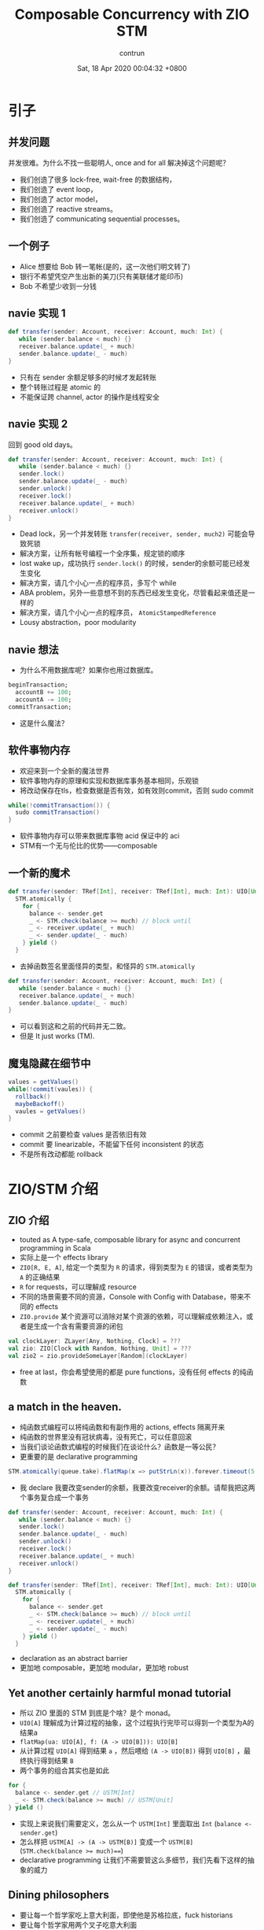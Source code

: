 #+AUTHOR: contrun
#+TITLE: Composable Concurrency with ZIO STM
#+DATE: Sat, 18 Apr 2020 00:04:32 +0800
#+LANGUAGE: zh-CN
#+ENABLETOC: yes

* 引子

** 并发问题
并发很难。为什么不找一些聪明人, once and for all 解决掉这个问题呢？

+ 我们创造了很多 lock-free, wait-free 的数据结构，
+ 我们创造了 event loop，
+ 我们创造了 actor model，
+ 我们创造了 reactive streams。
+ 我们创造了 communicating sequential processes。


[[../pictures/meta-programming-hard.jpg]]



# 是的，我大golang的世界并发是很容易的。我们彻底解决了泛型需要学习成本的问题，我们根本就不支持泛型。我们彻底解决了元编程难写难debug的问题，我们根本就不支持元编程。

** 一个例子
+ Alice 想要给 Bob 转一笔帐(是的，这一次他们明文转了)
+ 银行不希望凭空产生出新的美刀(只有美联储才能印币)
+ Bob 不希望少收到一分钱

** navie 实现 1
#+begin_src scala
def transfer(sender: Account, receiver: Account, much: Int) {
   while (sender.balance < much) {}
   receiver.balance.update(_ + much)
   sender.balance.update(_ - much)
}
#+end_src

+ 只有在 sender 余额足够多的时候才发起转账
+ 整个转账过程是 atomic 的
+ 不能保证跨 channel, actor 的操作是线程安全

** navie 实现 2

回到 good old days。

#+begin_src scala
def transfer(sender: Account, receiver: Account, much: Int) {
   while (sender.balance < much) {}
   sender.lock()
   sender.balance.update(_ - much)
   sender.unlock()
   receiver.lock()
   receiver.balance.update(_ + much)
   receiver.unlock()
}
#+end_src

+ Dead lock，另一个并发转账 ~transfer(receiver, sender, much2)~ 可能会导致死锁
+ 解决方案，让所有帐号编程一个全序集，规定锁的顺序
+ lost wake up，成功执行 ~sender.lock()~ 的时候，sender的余额可能已经发生变化
+ 解决方案，请几个小心一点的程序员，多写个 while
+ ABA problem，另外一些意想不到的东西已经发生变化，尽管看起来值还是一样的
+ 解决方案，请几个小心一点的程序员， ~AtomicStampedReference~
+ Lousy abstraction，poor modularity

[[../pictures/10th-year-of-using-mutexes.png]]

** navie 想法

+ 为什么不用数据库呢？如果你也用过数据库。

#+begin_src sql
  beginTransaction;
    accountB += 100;
    accountA -= 100;
  commitTransaction;
#+end_src

+ 这是什么魔法？

** 软件事物内存
+ 欢迎来到一个全新的魔法世界
+ 软件事物内存的原理和实现和数据库事务基本相同，乐观锁
+ 将改动保存在tls，检查数据是否有效，如有效则commit，否则 sudo commit
#+begin_src java
while(!commitTransaction()) {
  sudo commitTransaction()
}
#+end_src

[[../pictures/sudo.jpg]]

+ 软件事物内存可以带来数据库事物 acid 保证中的 aci
+ STM有一个无与伦比的优势——composable

** 一个新的魔术
#+begin_src scala
def transfer(sender: TRef[Int], receiver: TRef[Int], much: Int): UIO[Unit] =
  STM.atomically {
    for {
      balance <- sender.get
      _ <- STM.check(balance >= much) // block until
      _ <- receiver.update(_ + much)
      _ <- sender.update(_ - much)
    } yield ()
  }
#+end_src

+ 去掉函数签名里面怪异的类型，和怪异的 ~STM.atomically~

#+begin_src scala
def transfer(sender: Account, receiver: Account, much: Int) {
   while (sender.balance < much) {}
   receiver.balance.update(_ + much)
   sender.balance.update(_ - much)
}
#+end_src

+ 可以看到这和之前的代码并无二致。
+ 但是 It just works (TM).

# Demostration

** 魔鬼隐藏在细节中
#+begin_src java
values = getValues()
while(!commit(vaules)) {
  rollback()
  maybeBackoff()
  vaules = getValues()
}
#+end_src

+ commit 之前要检查 values 是否依旧有效
+ commit 要 linearizable，不能留下任何 inconsistent 的状态
+ 不是所有改动都能 rollback

[[../pictures/rollback-to-2019.jpg]]

* ZIO/STM 介绍
** ZIO 介绍
+ touted as A type-safe, composable library for async and concurrent programming in Scala
+ 实际上是一个 effects library
+ ~ZIO[R, E, A]~, 给定一个类型为 ~R~ 的请求，得到类型为 ~E~ 的错误，或者类型为 ~A~ 的正确结果
+ ~R~ for requests，可以理解成 resource
+ 不同的场景需要不同的资源，Console with Config with Database，带来不同的 effects
+ ~ZIO.provide~ 某个资源可以消除对某个资源的依赖，可以理解成依赖注入，或者是生成一个含有需要资源的闭包

#+begin_src scala
val clockLayer: ZLayer[Any, Nothing, Clock] = ???
val zio: ZIO[Clock with Random, Nothing, Unit] = ???
val zio2 = zio.provideSomeLayer[Random](clockLayer)
#+end_src

+ free at last，你会希望使用的都是 pure functions，没有任何 effects 的纯函数


** a match in the heaven.
[[../pictures/print-is-no-more.jpg]]

+ 纯函数式编程可以将纯函数和有副作用的 actions, effects 隔离开来
+ 纯函数的世界里没有冠状病毒，没有死亡，可以任意回滚
+ 当我们谈论函数式编程的时候我们在谈论什么？函数是一等公民？
+ 更重要的是 declarative programming

#+begin_src scala
STM.atomically(queue.take).flatMap(x => putStrLn(x)).forever.timeout(5.seconds)
#+end_src

+ 我 declare 我要改变sender的余额，我要改变receiver的余额。请帮我把这两个事务复合成一个事务
#+begin_src scala
def transfer(sender: Account, receiver: Account, much: Int) {
   while (sender.balance < much) {}
   sender.lock()
   sender.balance.update(_ - much)
   sender.unlock()
   receiver.lock()
   receiver.balance.update(_ + much)
   receiver.unlock()
}
#+end_src

#+begin_src scala
def transfer(sender: TRef[Int], receiver: TRef[Int], much: Int): UIO[Unit] =
  STM.atomically {
    for {
      balance <- sender.get
      _ <- STM.check(balance >= much) // block until
      _ <- receiver.update(_ + much)
      _ <- sender.update(_ - much)
    } yield ()
  }
#+end_src

+ declaration as an abstract barrier
+ 更加地 composable，更加地 modular，更加地 robust

** Yet another certainly harmful monad tutorial
+ 所以 ZIO 里面的 STM 到底是个啥？是个 monad。
+ ~UIO[A]~ 理解成为计算过程的抽象，这个过程执行完毕可以得到一个类型为A的结果a
+ ~flatMap(ua: UIO[A], f: (A -> UIO[B])): UIO[B]~
+ 从计算过程 ~UIO[A]~ 得到结果 ~a~ ，然后喂给 ~(A -> UIO[B])~ 得到 ~UIO[B]~ ，最终执行得到结果 ~B~
+ 两个事务的组合其实也是如此

#+begin_src scala
    for {
      balance <- sender.get // USTM[Int]
      _ <- STM.check(balance >= much) // USTM[Unit]
    } yield ()
#+end_src

+ 实现上来说我们需要定义，怎么从一个 ~USTM[Int]~ 里面取出 ~Int~  (~balance <- sender.get~)
+ 怎么样把 ~USTM[A] -> (A -> USTM[B)]~ 变成一个 ~USTM[B]~ (~STM.check(balance >= much)==~)
+ declarative programming 让我们不需要管这么多细节，我们先看下这样的抽象的威力

** Dining philosophers

[[../pictures/dining-philosophers-problem.jpg]]

+ 要让每一个哲学家吃上意大利面，即使他是苏格拉底，fuck historians
+ 要让每个哲学家用两个叉子吃意大利面
# 我写意大利面代码也要几个 forks
+ 吃意大利面的精髓在于不要让拿叉子的过程打环
+ 其实这个之前说的转账死锁就是两个哲学家在吃意大利面打环了
+ 如何用 STM 解决 Dining philosophers 问题？

#+begin_src scala
  val leftFork = forks(n)
  val rightFork = forks((n + 1) % forks.length)
  for {
    _ <- leftFork.acquire()
    _ <- rightFork.acquire()
    _ <- queue.offer(s"Philosopher $n haz forks")
    _ <- rightFork.release()
    _ <- leftFork.release()
  } yield ()
#+end_src

+ 你应该对这样的东西感到极端 skeptical
[[../pictures/the-code-works.png]]

+ 因为这种写法看起来已经打环
+ It just works (TM).
# Demostration

+ 我虽然不知道它是怎么工作的，但它就能工作！
+ 真正的魔法是在于 STM 这个 monad 的定义
+ declarative programming or concurrency for dummies
+ 就算是成功 acquire leftFork，也不会一直占用 leftFork
+ 如果出现xx会如何自动回滚，自动"释放占用的资源"，自动重试
+ ~rightFork.acquire = rightFork.tryAcquire orElse (rollback and retry)~

* 一些实现细节
+ 我们这个啊，是 high level review
[[../pictures/high-level.png]]

** STM vs IO
+ 两者都是 monad，都有 flatMap， for comprehension
+ commit transaction，让其他 STM 看到执行结果是一种副作用
+ 为了隔离开有副作用的 action，特地构造了 STM 这个 monad
+ STM -> IO， ~atomically~
#+begin_src scala
  STM.atomically(
    leftFork.withPermit(rightFork.withPermit(queue.offer(s"Philosopher $n haz forks")))
  )
#+end_src

** Compare and Set
+ compareAndSet, 几乎所有的 lock-free 数据结构之母
#+begin_src scala
  def getAndSet(a: A): A {
    while (true) {
      current = value.get
      loop = !value.compareAndSet(current, a)
      if (!loop) return current
    }
  }
#+end_src
+ 获取当前的值，对比是否依旧是当前值，如果是，用新的值覆盖当前值，如果不是，重试
+ 获取当前值，执行操作，验证当前值的有效性，如果无效，回滚 transaction 并重试，否则commit
+ compareAndSet 是 atomic 的，我们需要保证我们的整个过程是 linerizable 的

** 回滚
+ 运行 atomically 的时候新建一个 thread local 的日志
+ 日志记录了本次 transaction 访问的所有 atomic reference 及其当前值
+ 所有改动都是 isolated, thread local，其他 transaction 无感知
+ 回滚操作只需要清空日志

** 验证并 commit
+ 对 STM monad 的 interpretation 相当于依次执行 continuation
#+begin_src scala
  val leftFork = forks(n)
  val rightFork = forks((n + 1) % forks.length)
  for {
    _ <- leftFork.acquire()
    _ <- rightFork.acquire()
    _ <- queue.offer(s"Philosopher $n haz forks")
    _ <- rightFork.release()
    _ <- leftFork.release()
  } yield ()
#+end_src

+ 依次执行 continuation 的时候会将访问的所有 atomic reference 记录到 expected
+ 验证过程就是验证所有的 atomic reference 的 expecetd == current
+ 为了保证 linearizable 或者其他的一致性条件，可以使用下面的 concurrency control

** Coarse grain concurrency control
+ sqlite way
+ 锁了整个数据库
+ two phase lock

** Fine grain concurrency control
+ postgresql way
+ 锁了对应的 row
+ multi version concurrency control
+ 验证的时候，顺便锁了 write set 里面的 atomic reference

* 谢谢
一点小小的搬运工作，谢谢大家。

* 参考资料

+ [[https://github.com/contrun/stm-problems-zio/][上面例子的源代码]]
+ [[https://www.microsoft.com/en-us/research/publication/composable-memory-transactions/][可以复合的 STM 的主要参考论文(用的 Haskell)]]
+ [[https://www.amazon.com/Art-Multiprocessor-Programming-Revised-Reprint/dp/0123973376/][一本关于 wait-less, lock-less 数据结构的教科书，最后一章是事务内存]]
+ [[https://www.schoolofhaskell.com/user/simonpj/beautiful-concurrency][另外一个 STM 介绍，用 STM 来解决圣诞老人问题]]
+ [[http://java.ociweb.com/mark/stm/article.html][Clojure stm 介绍]]
+ [[http://cs.brown.edu/~mph/HerlihyM93/herlihy93transactional.pdf][在硬件层面上事务内存的论文]][[https://www.microsoft.com/en-us/research/publication/lock-free-data-structures-using-stms-in-haskell/][使用 STM 实现一些常用并发数据结构]]
+ [[https://www.youtube.com/watch?v=d6WWmia0BPM][ZIO STM 的介绍，以及使用 STM 来实现一些常用的并发数据结构]]
+ https://www.oreilly.com/library/view/parallel-and-concurrent/9781449335939/
+ [[https://github.com/snoyberg/why-you-should-use-stm][没有回答标题的 why，会 Walk through haskell stm]]
+ [[https://gitlab.haskell.org/ghc/ghc/-/wikis/commentary/rts/stm][haskell runtime 里的 stm]]
